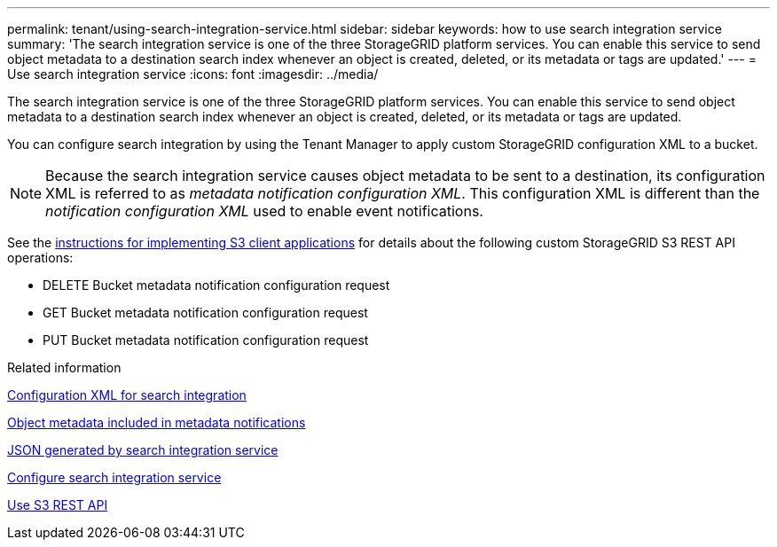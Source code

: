 ---
permalink: tenant/using-search-integration-service.html
sidebar: sidebar
keywords: how to use search integration service
summary: 'The search integration service is one of the three StorageGRID platform services. You can enable this service to send object metadata to a destination search index whenever an object is created, deleted, or its metadata or tags are updated.'
---
= Use search integration service
:icons: font
:imagesdir: ../media/

[.lead]
The search integration service is one of the three StorageGRID platform services. You can enable this service to send object metadata to a destination search index whenever an object is created, deleted, or its metadata or tags are updated.

You can configure search integration by using the Tenant Manager to apply custom StorageGRID configuration XML to a bucket.

NOTE: Because the search integration service causes object metadata to be sent to a destination, its configuration XML is referred to as _metadata notification configuration XML_. This configuration XML is different than the _notification configuration XML_ used to enable event notifications.

See the xref:../s3/index.adoc[instructions for implementing S3 client applications] for details about the following custom StorageGRID S3 REST API operations:

* DELETE Bucket metadata notification configuration request
* GET Bucket metadata notification configuration request
* PUT Bucket metadata notification configuration request

.Related information

xref:configuration-xml-for-search-configuration.adoc[Configuration XML for search integration]

xref:object-metadata-included-in-metadata-notifications.adoc[Object metadata included in metadata notifications]

xref:json-generated-by-search-integration-service.adoc[JSON generated by search integration service]

xref:configuring-search-integration-service.adoc[Configure search integration service]

xref:../s3/index.adoc[Use S3 REST API]
